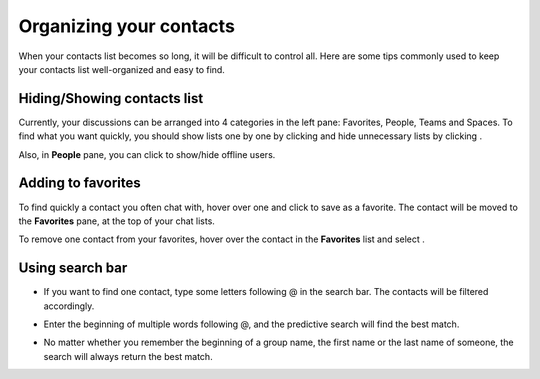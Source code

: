 .. _OrganizingContacts:

========================
Organizing your contacts
========================

When your contacts list becomes so long, it will be difficult to control
all. Here are some tips commonly used to keep your contacts list
well-organized and easy to find.

.. _Hide-show-chat-contacts:

Hiding/Showing contacts list
~~~~~~~~~~~~~~~~~~~~~~~~~~~~~~~~~~~~~

Currently, your discussions can be arranged into 4 categories in the
left pane: Favorites, People, Teams and Spaces. To find what you want
quickly, you should show lists one by one by clicking |image0| and hide
unnecessary lists by clicking |image1|.

|image2|

Also, in **People** pane, you can click |image3| to show/hide offline
users.

.. _Add-toFavorites:

Adding to favorites
~~~~~~~~~~~~~~~~~~~~~~

To find quickly a contact you often chat with, hover over one and click
|image4| to save as a favorite. The contact will be moved to the
**Favorites** pane, at the top of your chat lists.

To remove one contact from your favorites, hover over the contact in the
**Favorites** list and select |image5|.

.. _Use-search-bar:

Using search bar
~~~~~~~~~~~~~~~~

-  If you want to find one contact, type some letters following @ in the
   search bar. The contacts will be filtered accordingly.

   |image6|

-  Enter the beginning of multiple words following @, and the predictive
   search will find the best match.

   |image7|

-  No matter whether you remember the beginning of a group name, the
   first name or the last name of someone, the search will always return
   the best match.

   |image8|

.. |image0| image:: images/chat/show_chat_icon.png
.. |image1| image:: images/chat/hide_chat_icon.png
.. |image2| image:: images/chat/chat_lists.png
.. |image3| image:: images/chat/show_hide_offline_icon.png
.. |image4| image:: images/chat/favorite_icon.png
.. |image5| image:: images/chat/remove_favorite_icon.png
.. |image6| image:: images/chat/filter_1.png
.. |image7| image:: images/chat/filter_2.png
.. |image8| image:: images/chat/filter_3.png
